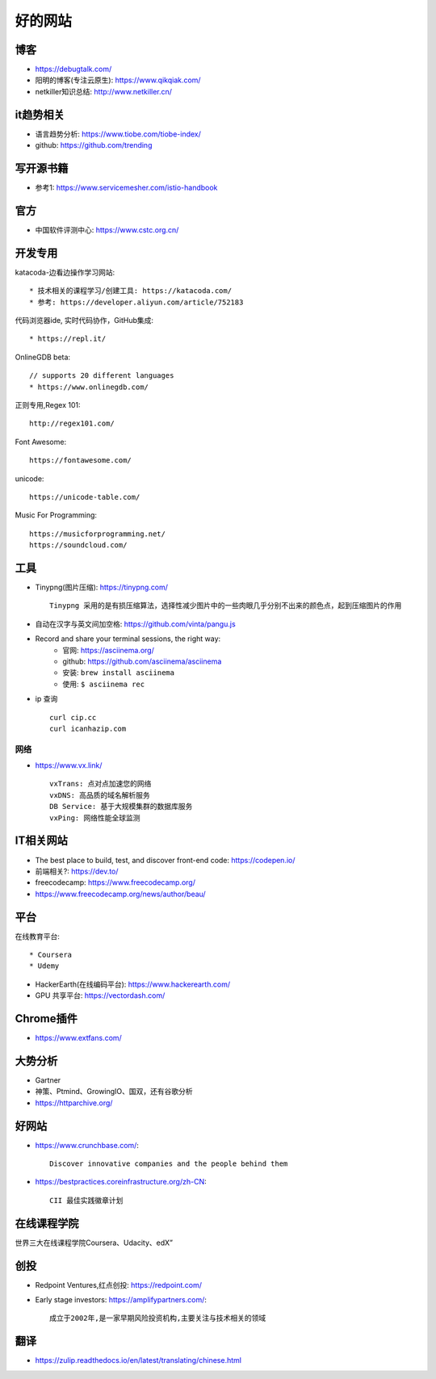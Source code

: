 好的网站
########

博客
====

* https://debugtalk.com/
* 阳明的博客(专注云原生): https://www.qikqiak.com/
* netkiller知识总结: http://www.netkiller.cn/


it趋势相关
==========


* 语言趋势分析: https://www.tiobe.com/tiobe-index/
* github: https://github.com/trending



写开源书籍
==========

* 参考1: https://www.servicemesher.com/istio-handbook

官方
====

* 中国软件评测中心: https://www.cstc.org.cn/




开发专用
========

katacoda-边看边操作学习网站::

    * 技术相关的课程学习/创建工具: https://katacoda.com/
    * 参考: https://developer.aliyun.com/article/752183

代码浏览器ide, 实时代码协作，GitHub集成::

    * https://repl.it/

OnlineGDB beta::

    // supports 20 different languages
    * https://www.onlinegdb.com/

正则专用,Regex 101::

    http://regex101.com/

Font Awesome::

    https://fontawesome.com/

unicode::

    https://unicode-table.com/

Music For Programming::

    https://musicforprogramming.net/
    https://soundcloud.com/


工具
====

* Tinypng(图片压缩): https://tinypng.com/ ::
  
    Tinypng 采用的是有损压缩算法，选择性减少图片中的一些肉眼几乎分别不出来的颜色点，起到压缩图片的作用

* 自动在汉字与英文间加空格: https://github.com/vinta/pangu.js

* Record and share your terminal sessions, the right way: 
    * 官网: https://asciinema.org/
    * github: https://github.com/asciinema/asciinema
    * 安装: ``brew install asciinema``
    * 使用: ``$ asciinema rec``

* ip 查询 ::
  
    curl cip.cc
    curl icanhazip.com

网络
----

* https://www.vx.link/ ::
    
    vxTrans: 点对点加速您的网络
    vxDNS: 高品质的域名解析服务
    DB Service: 基于大规模集群的数据库服务
    vxPing: 网络性能全球监测


IT相关网站
==========

* The best place to build, test, and discover front-end code: https://codepen.io/
* 前端相关?: https://dev.to/


* freecodecamp: https://www.freecodecamp.org/
* https://www.freecodecamp.org/news/author/beau/


平台
============

在线教育平台::

    * Coursera
    * Udemy

* HackerEarth(在线编码平台): https://www.hackerearth.com/
* GPU 共享平台: https://vectordash.com/


Chrome插件
==========

* https://www.extfans.com/



大势分析
========

* Gartner
* 神策、Ptmind、GrowingIO、国双，还有谷歌分析

* https://httparchive.org/




好网站
======

* https://www.crunchbase.com/::
  
    Discover innovative companies and the people behind them

* https://bestpractices.coreinfrastructure.org/zh-CN::
    
    CII 最佳实践徽章计划

在线课程学院
============

世界三大在线课程学院Coursera、Udacity、edX”



创投
====


* Redpoint Ventures,红点创投: https://redpoint.com/
* Early stage investors: https://amplifypartners.com/::
  
    成立于2002年,是一家早期风险投资机构,主要关注与技术相关的领域


翻译
====

* https://zulip.readthedocs.io/en/latest/translating/chinese.html






